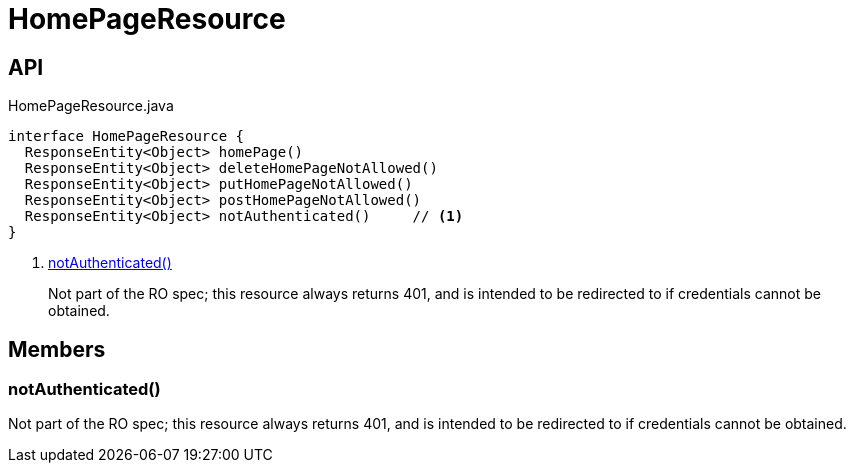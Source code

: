 = HomePageResource
:Notice: Licensed to the Apache Software Foundation (ASF) under one or more contributor license agreements. See the NOTICE file distributed with this work for additional information regarding copyright ownership. The ASF licenses this file to you under the Apache License, Version 2.0 (the "License"); you may not use this file except in compliance with the License. You may obtain a copy of the License at. http://www.apache.org/licenses/LICENSE-2.0 . Unless required by applicable law or agreed to in writing, software distributed under the License is distributed on an "AS IS" BASIS, WITHOUT WARRANTIES OR  CONDITIONS OF ANY KIND, either express or implied. See the License for the specific language governing permissions and limitations under the License.

== API

[source,java]
.HomePageResource.java
----
interface HomePageResource {
  ResponseEntity<Object> homePage()
  ResponseEntity<Object> deleteHomePageNotAllowed()
  ResponseEntity<Object> putHomePageNotAllowed()
  ResponseEntity<Object> postHomePageNotAllowed()
  ResponseEntity<Object> notAuthenticated()     // <.>
}
----

<.> xref:#notAuthenticated_[notAuthenticated()]
+
--
Not part of the RO spec; this resource always returns 401, and is intended to be redirected to if credentials cannot be obtained.
--

== Members

[#notAuthenticated_]
=== notAuthenticated()

Not part of the RO spec; this resource always returns 401, and is intended to be redirected to if credentials cannot be obtained.
